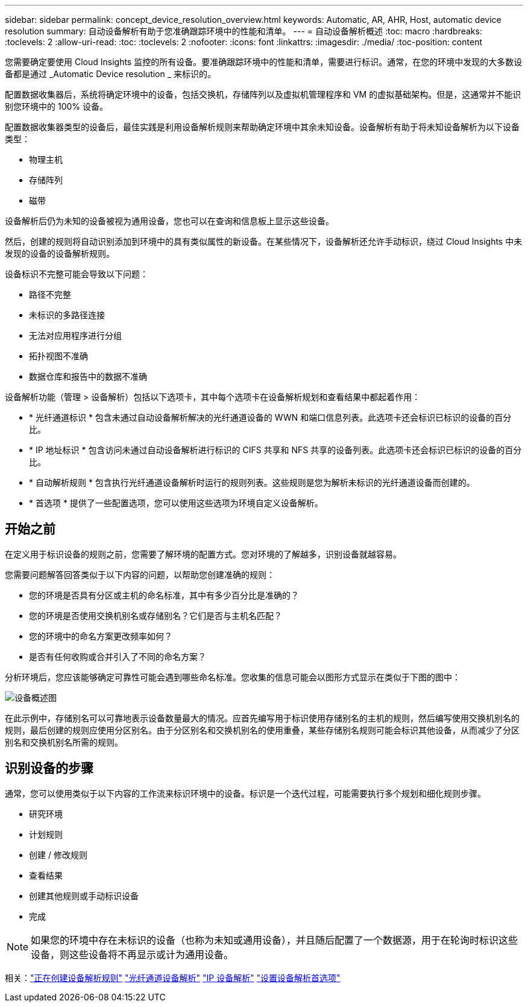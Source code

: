 ---
sidebar: sidebar 
permalink: concept_device_resolution_overview.html 
keywords: Automatic, AR, AHR, Host, automatic device resolution 
summary: 自动设备解析有助于您准确跟踪环境中的性能和清单。 
---
= 自动设备解析概述
:toc: macro
:hardbreaks:
:toclevels: 2
:allow-uri-read: 
:toc: 
:toclevels: 2
:nofooter: 
:icons: font
:linkattrs: 
:imagesdir: ./media/
:toc-position: content


[role="lead"]
您需要确定要使用 Cloud Insights 监控的所有设备。要准确跟踪环境中的性能和清单，需要进行标识。通常，在您的环境中发现的大多数设备都是通过 _Automatic Device resolution _ 来标识的。

配置数据收集器后，系统将确定环境中的设备，包括交换机，存储阵列以及虚拟机管理程序和 VM 的虚拟基础架构。但是，这通常并不能识别您环境中的 100% 设备。

配置数据收集器类型的设备后，最佳实践是利用设备解析规则来帮助确定环境中其余未知设备。设备解析有助于将未知设备解析为以下设备类型：

* 物理主机
* 存储阵列
* 磁带


设备解析后仍为未知的设备被视为通用设备，您也可以在查询和信息板上显示这些设备。

然后，创建的规则将自动识别添加到环境中的具有类似属性的新设备。在某些情况下，设备解析还允许手动标识，绕过 Cloud Insights 中未发现的设备的设备解析规则。

设备标识不完整可能会导致以下问题：

* 路径不完整
* 未标识的多路径连接
* 无法对应用程序进行分组
* 拓扑视图不准确
* 数据仓库和报告中的数据不准确


设备解析功能（管理 > 设备解析）包括以下选项卡，其中每个选项卡在设备解析规划和查看结果中都起着作用：

* * 光纤通道标识 * 包含未通过自动设备解析解决的光纤通道设备的 WWN 和端口信息列表。此选项卡还会标识已标识的设备的百分比。
* * IP 地址标识 * 包含访问未通过自动设备解析进行标识的 CIFS 共享和 NFS 共享的设备列表。此选项卡还会标识已标识的设备的百分比。
* * 自动解析规则 * 包含执行光纤通道设备解析时运行的规则列表。这些规则是您为解析未标识的光纤通道设备而创建的。
* * 首选项 * 提供了一些配置选项，您可以使用这些选项为环境自定义设备解析。




== 开始之前

在定义用于标识设备的规则之前，您需要了解环境的配置方式。您对环境的了解越多，识别设备就越容易。

您需要问题解答回答类似于以下内容的问题，以帮助您创建准确的规则：

* 您的环境是否具有分区或主机的命名标准，其中有多少百分比是准确的？
* 您的环境是否使用交换机别名或存储别名？它们是否与主机名匹配？


* 您的环境中的命名方案更改频率如何？
* 是否有任何收购或合并引入了不同的命名方案？


分析环境后，您应该能够确定可靠性可能会遇到哪些命名标准。您收集的信息可能会以图形方式显示在类似于下图的图中：

image:Device_Resolution_Venn.png["设备概述图"]

在此示例中，存储别名可以可靠地表示设备数量最大的情况。应首先编写用于标识使用存储别名的主机的规则，然后编写使用交换机别名的规则，最后创建的规则应使用分区别名。由于分区别名和交换机别名的使用重叠，某些存储别名规则可能会标识其他设备，从而减少了分区别名和交换机别名所需的规则。



== 识别设备的步骤

通常，您可以使用类似于以下内容的工作流来标识环境中的设备。标识是一个迭代过程，可能需要执行多个规划和细化规则步骤。

* 研究环境
* 计划规则
* 创建 / 修改规则
* 查看结果
* 创建其他规则或手动标识设备
* 完成



NOTE: 如果您的环境中存在未标识的设备（也称为未知或通用设备），并且随后配置了一个数据源，用于在轮询时标识这些设备，则这些设备将不再显示或计为通用设备。

相关：link:task_device_resolution_rules.html["正在创建设备解析规则"]
link:task_device_resolution_fibre_channel.html["光纤通道设备解析"]
link:task_device_resolution_ip.html["IP 设备解析"]
link:task_device_resolution_preferences.html["设置设备解析首选项"]

